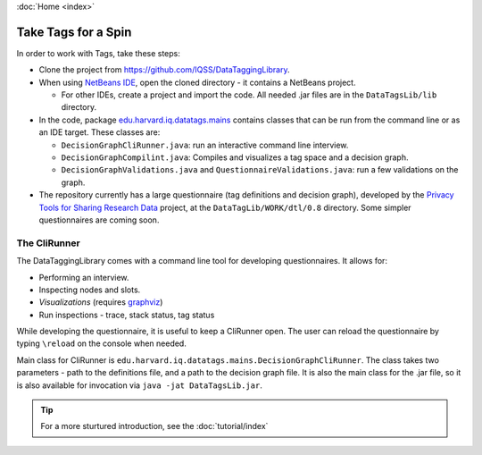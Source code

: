 :doc:`Home <index>`

Take Tags for a Spin
======================

In order to work with Tags, take these steps:

* Clone the project from https://github.com/IQSS/DataTaggingLibrary.
* When using `NetBeans IDE`_, open the cloned directory - it contains a NetBeans project.

  *  For other IDEs, create a project and import the code. All needed .jar files are in the ``DataTagsLib/lib`` directory.

* In the code, package `edu.harvard.iq.datatags.mains`_ contains classes that can be run from the command line or as an IDE target. These classes are:

  * ``DecisionGraphCliRunner.java``: run an interactive command line interview.
  * ``DecisionGraphCompilint.java``: Compiles and visualizes a tag space and a decision graph.
  * ``DecisionGraphValidations.java`` and ``QuestionnaireValidations.java``: run a few validations on the graph.

* The repository currently has a large questionnaire (tag definitions and decision graph), developed by the `Privacy Tools for Sharing Research Data`_ project, at the ``DataTagLib/WORK/dtl/0.8`` directory. Some simpler questionnaires are coming soon.

.. _NetBeans IDE: http://www.netbeans.org
.. _edu.harvard.iq.datatags.mains: https://github.com/IQSS/DataTaggingLibrary/tree/master/DataTagsLib/src/edu/harvard/iq/datatags/mains
.. _Privacy Tools for Sharing Research Data: http://http://privacytools.seas.harvard.edu


The CliRunner
-----------------------

.. image:: /img/CliRunner.png
   :align: center

The DataTaggingLibrary comes with a command line tool for developing questionnaires. It allows for:

* Performing an interview.
* Inspecting nodes and slots.
* *Visualizations* (requires `graphviz`_)
* Run inspections - trace, stack status, tag status

.. _graphviz: http://www.graphviz.org

While developing the questionnaire, it is useful to keep a CliRunner open. The user can reload the
questionnaire by typing ``\reload`` on the console when needed.

Main class for CliRunner is ``edu.harvard.iq.datatags.mains.DecisionGraphCliRunner``. The class takes two parameters - path to the definitions file, and a path to the decision graph file. It is also the main class for the .jar file, so it is also available for invocation via ``java -jat DataTagsLib.jar``.

.. tip :: For a more sturtured introduction, see the :doc:`tutorial/index`
